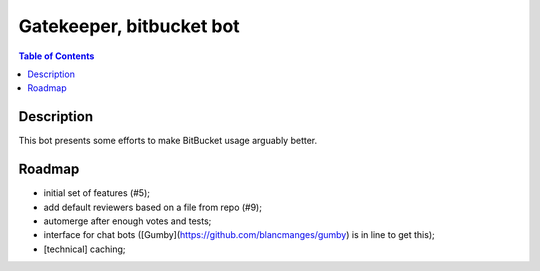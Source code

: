 ====================================
 Gatekeeper, bitbucket bot
====================================

.. image:: https://travis-ci.org/blancmanges/gatekeeper.svg?branch=master
    :target: https://travis-ci.org/blancmanges/gatekeeper

.. contents:: Table of Contents
   :depth: 2
   :backlinks: entry


Description
===========

This bot presents some efforts to make BitBucket usage arguably better.

Roadmap
=======

- initial set of features (#5);
- add default reviewers based on a file from repo (#9);
- automerge after enough votes and tests;
- interface for chat bots ([Gumby](https://github.com/blancmanges/gumby) is in line to get this);
- [technical] caching;
